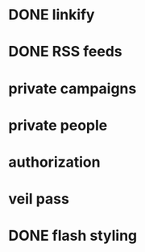 * DONE linkify
* DONE RSS feeds
* private campaigns
* private people
* authorization
* veil pass
* DONE flash styling
